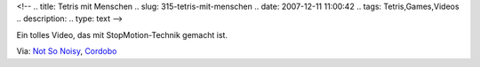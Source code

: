 <!--
.. title: Tetris mit Menschen
.. slug: 315-tetris-mit-menschen
.. date: 2007-12-11 11:00:42
.. tags: Tetris,Games,Videos
.. description: 
.. type: text
-->

Ein tolles Video, das mit StopMotion-Technik gemacht ist.

.. TEASER_END

.. media:: https://www.youtube.com/watch?v=G0LtUX_6IXY

Via: `Not So Noisy <http://notsonoisy.com/tetris/index.html>`_, `Cordobo <http://cordobo.com/2007/12/10/the-human-tetris/>`_
